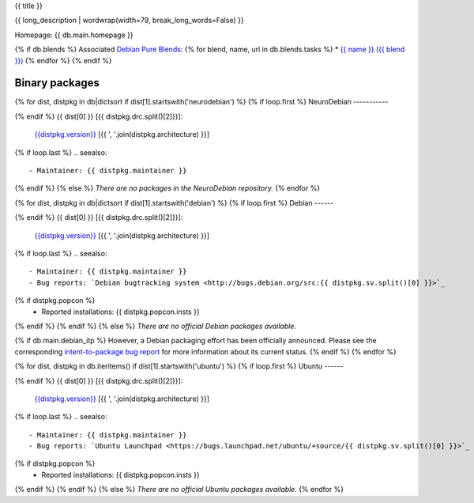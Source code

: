 
.. _pkg_{{ pkg }}:


{{ title }}

{{ long_description | wordwrap(width=79, break_long_words=False) }}

Homepage: {{ db.main.homepage }}

{% if db.blends %}
Associated `Debian Pure Blends <http://wiki.debian.org/DebianPureBlends>`_:
{% for blend, name, url in db.blends.tasks %}
* `{{ name }} ({{ blend }}) <{{ url }}>`_
{% endfor %}
{% endif %}

Binary packages
===============

{% for dist, distpkg in db|dictsort if dist[1].startswith('neurodebian') %}
{% if loop.first %}
NeuroDebian
-----------

{% endif %}
{{ dist[0] }} [{{ distpkg.drc.split()[2]}}]:
  `{{distpkg.version}} <../../debian/{{ distpkg.poolurl }}>`_ [{{ ', '.join(distpkg.architecture) }}]

{% if loop.last %}
.. seealso::

  - Maintainer: {{ distpkg.maintainer }}
{% endif %}
{% else %}
*There are no packages in the NeuroDebian repository.*
{% endfor %}


{% for dist, distpkg in db|dictsort if dist[1].startswith('debian') %}
{% if loop.first %}
Debian
------

{% endif %}
{{ dist[0] }} [{{ distpkg.drc.split()[2]}}]:
  `{{distpkg.version}} <http://packages.debian.org/search?suite={{ distpkg.drc.split()[1]}}&keywords={{ pkg }}>`_ [{{ ', '.join(distpkg.architecture) }}]

{% if loop.last %}
.. seealso::

  - Maintainer: {{ distpkg.maintainer }}
  - Bug reports: `Debian bugtracking system <http://bugs.debian.org/src:{{ distpkg.sv.split()[0] }}>`_
{% if distpkg.popcon %}
  - Reported installations: {{ distpkg.popcon.insts }}
{% endif %}
{% endif %}
{% else %}
*There are no official Debian packages available.*

{% if db.main.debian_itp %}
However, a Debian packaging effort has been officially announced.
Please see the corresponding
`intent-to-package bug report <http://bugs.debian.org/{{ db.main.debian_itp }}>`_
for more information about its current status.
{% endif %}
{% endfor %}


{% for dist, distpkg in db.iteritems() if dist[1].startswith('ubuntu') %}
{% if loop.first %}
Ubuntu
------

{% endif %}
{{ dist[0] }} [{{ distpkg.drc.split()[2]}}]:
  `{{distpkg.version}} <http://packages.ubuntu.com/search?suite={{ distpkg.drc.split()[1]}}&keywords={{ pkg }}>`_ [{{ ', '.join(distpkg.architecture) }}]

{% if loop.last %}
.. seealso::

  - Maintainer: {{ distpkg.maintainer }}
  - Bug reports: `Ubuntu Launchpad <https://bugs.launchpad.net/ubuntu/+source/{{ distpkg.sv.split()[0] }}>`_
{% if distpkg.popcon %}
  - Reported installations: {{ distpkg.popcon.insts }}
{% endif %}
{% endif %}
{% else %}
*There are no official Ubuntu packages available.*
{% endfor %}
